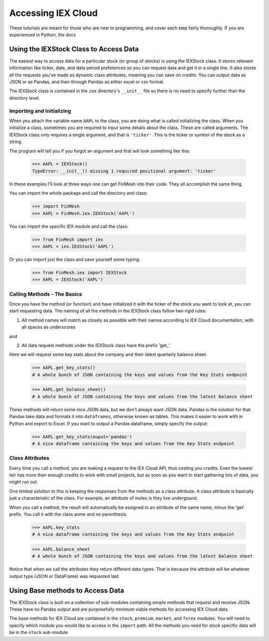 Accessing IEX Cloud
###################

These tutorials are meant for those who are new to programming, and cover each step fairly thoroughly.
If you are experienced in Python, the docs

Using the IEXStock Class to Access Data
=======================================
The easiest way to access data for a particular stock (or group of stocks) is using the IEXStock class.
It stores relevant information like ticker, date, and data period preferences so you can request data and get it in a single line.
It also stores all the requests you've made as dynamic class attributes, meaning you can save on credits.
You can output data as JSON or as Pandas, and then through Pandas as either excel or csv format.

The IEXStock class is contained in the ``iex`` directory's ``__init__`` file so there is no need to specify further than the directory level.

Importing and Initializing
^^^^^^^^^^^^^^^^^^^^^^^^^^

When you attach the variable name ``AAPL`` to the class, you are doing what is called initializing the class.
When you initialize a class, sometimes you are required to input some details about the class. These are called arguments.
The IEXStock class only requires a single argument, and that is ``'ticker'``. This is the ticker or symbol of the stock as a string.

The program will tell you if you forgot an argument and that will look something like this:

  >>> AAPL = IEXStock()
  TypeError: __init__() missing 1 required positional argument: 'ticker'

In these examples I'll look at three ways one can get FinMesh into their code.
They all accomplish the same thing.

You can import the whole package and call the directory and class:

  >>> import FinMesh
  >>> AAPL = FinMesh.iex.IEXStock('AAPL')

You can import the specific IEX module and call the class:

  >>> from FinMesh import iex
  >>> AAPL = iex.IEXStock('AAPL')

Or you can import just the class and save yourself some typing:

  >>> from FinMesh.iex import IEXStock
  >>> AAPL = IEXStock('AAPL')

Calling Methods - The Basics
^^^^^^^^^^^^^^^^^^^^^^^^^^^^

Once you have the method (or function) and have initialized it with the ticker of the stock you want to look at, you can start requesting data.
The naming of all the methods in the IEXStock class follow two rigid rules:

1. All method names will match as closely as possible with their names according to IEX Cloud documentation, with all spaces as underscores

and

2. All data request methods under the IEXStock class have the prefix '\get_'

Here we will request some key stats about the company and their latest quarterly balance sheet.

  >>> AAPL.get_key_stats()
  # A whole bunch of JSON containing the keys and values from the Key Stats endpoint

  >>> AAPL.get_balance_sheet()
  # A whole bunch of JSON containing the keys and values from the latest balance sheet

These methods will return some nice JSON data, but we don't always want JSON data. Pandas is the solution for that.
Pandas take data and formats it into ``dataframes``, otherwise known as tables.
This makes it easier to work with in Python and export to Excel.
If you want to output a Pandas dataframe, simply specify the output:

  >>> AAPL.get_key_stats(ouput='pandas')
  # A nice dataframe containing the keys and values from the Key Stats endpoint

Class Attributes
^^^^^^^^^^^^^^^^

Every time you call a method, you are making a request to the IEX Cloud API, thus costing you credits.
Even the lowest teir has more than enough credits to work with small projects, but as soon as you want to start gathering lots of data, you might run out.

One limited solution to this is keeping the responses from the methods as a class attribute.
A class attribute is basically just a characteristic of the class. For example, an attribute of moles is they live undergound.

When you call a method, the result will automatically be assigned to an attribute of the same name, minus the '\get' prefix.
You call it with the class anme and no parenthesis.

  >>> AAPL.key_stats
  # A nice dataframe containing the keys and values from the Key Stats endpoint

  >>> AAPL.balance_sheet
  # A whole bunch of JSON containing the keys and values from the latest balance sheet

Notice that when we call the attributes they return different data types.
That is because the attribute will be whatever output type (JSON or DataFrame) was requested last.


Using Base methods to Access Data
===================================

The IEXStock class is built on a collection of sub-modules containing simple methods that request and receive JSON.
These have no Pandas output and are purposefully minimum viable methods for accessing IEX Cloud data.

The base methods for IEX Cloud are contained in the ``stock``, ``premium``, ``market``, and ``forex`` modules.
You will need to specify which module you would like to access in the ``import`` path.
All the methods you need for stock specific data will be in the ``stock`` sub-module.
